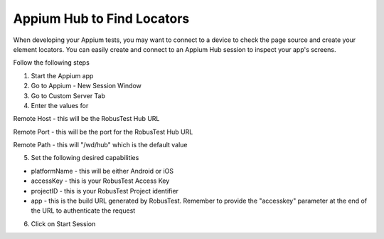 .. _hub-appium_development:

Appium Hub to Find Locators
===========================

When developing your Appium tests, you may want to connect to a device to check the page source and create your element locators.
You can easily create and connect to an Appium Hub session to inspect your app's screens.

Follow the following steps

1. Start the Appium app

2. Go to Appium - New Session Window

3. Go to Custom Server Tab

4. Enter the values for

Remote Host - this will be the RobusTest Hub URL

Remote Port - this will be the port for the RobusTest Hub URL

Remote Path - this will "/wd/hub" which is the default value

5. Set the following desired capabilities

- platformName - this will be either Android or iOS

- accessKey - this is your RobusTest Access Key

- projectID - this is your RobusTest Project identifier

- app - this is the build URL generated by RobusTest. Remember to provide the "accesskey" parameter at the end of the URL to authenticate the request

6. Click on Start Session